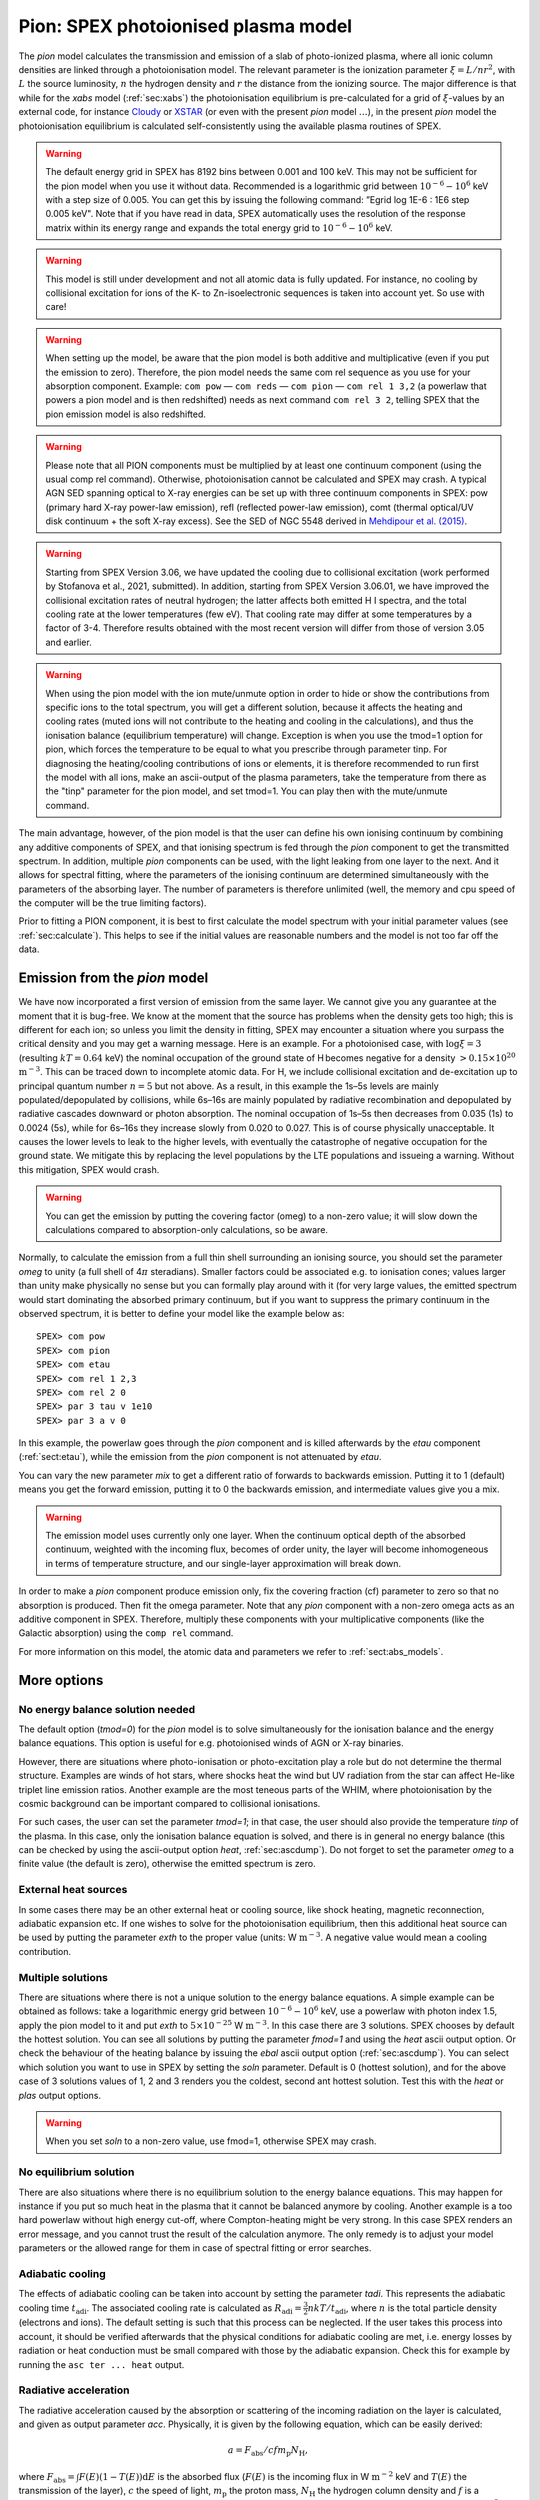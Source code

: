 .. _sec:pion:

Pion: SPEX photoionised plasma model
====================================

.. highlight:: none

The *pion* model calculates the transmission and emission of a slab of
photo-ionized plasma, where all ionic column densities are linked
through a photoionisation model. The relevant parameter is the
ionization parameter :math:`\xi = L/nr^2`, with :math:`L` the source
luminosity, :math:`n` the hydrogen density and :math:`r` the distance
from the ionizing source. The major difference is that while for the
*xabs* model (:ref:`sec:xabs`) the photoionisation equilibrium is pre-calculated for a
grid of :math:`\xi`-values by an external code, for instance
`Cloudy <https://www.nublado.org/>`_ or `XSTAR <https://heasarc.gsfc.nasa.gov/lheasoft/xstar/xstar.html>`_
(or even with the present *pion* model :math:`\ldots`), in the
present *pion* model the photoionisation equilibrium is calculated
self-consistently using the available plasma routines of SPEX.

.. Warning:: The default energy grid in SPEX has 8192 bins between
   0.001 and 100 keV. This may not be sufficient for the pion model when
   you use it without data. Recommended is a logarithmic grid between
   :math:`10^{-6}-10^{6}` keV with a step size of 0.005. You can get this
   by issuing the following command: ”Egrid log 1E-6 : 1E6 step 0.005 keV".
   Note that if you have read in data, SPEX automatically uses the resolution
   of the response matrix within its energy range and expands the
   total energy grid to :math:`10^{-6}-10^{6}` keV.

.. Warning:: This model is still under development and not all atomic
   data is fully updated. For instance, no cooling by collisional
   excitation for ions of the K- to Zn-isoelectronic sequences is taken
   into account yet. So use with care!

.. Warning:: When setting up the model, be aware that the pion model is
   both additive and multiplicative (even if you put the emission to zero).
   Therefore, the pion model needs the same com rel sequence as you use for
   your absorption component. Example: ``com pow`` — ``com reds`` — ``com
   pion`` — ``com rel 1 3,2`` (a powerlaw that powers a pion model and is then redshifted)
   needs as next command ``com rel 3 2``, telling SPEX that the pion emission
   model is also redshifted.

.. Warning:: Please note that all PION components must be multiplied by
   at least one continuum component (using the usual comp rel command).
   Otherwise, photoionisation cannot be calculated and SPEX may crash. A
   typical AGN SED spanning optical to X-ray energies can be set up with
   three continuum components in SPEX: pow (primary hard X-ray power-law
   emission), refl (reflected power-law emission), comt (thermal optical/UV
   disk continuum + the soft X-ray excess). See the SED of NGC 5548 derived
   in `Mehdipour et al. (2015) <https://ui.adsabs.harvard.edu/abs/2015A%26A...575A..22M/abstract>`_.

.. Warning:: Starting from SPEX Version 3.06, we have updated the cooling due
   to collisional excitation (work performed by Stofanova et al., 2021, submitted).
   In addition, starting from SPEX Version 3.06.01, we have improved the collisional
   excitation rates of neutral hydrogen; the latter affects both emitted H I spectra,
   and the total cooling rate at the lower temperatures (few eV). That cooling rate
   may differ at some temperatures by a factor of 3-4. Therefore results obtained
   with the most recent version will differ from those of version 3.05 and earlier.

.. warning:: When using the pion model with the ion mute/unmute option in order to hide or show the 
   contributions from specific ions to the total spectrum, you will get a different
   solution, because it affects the heating and cooling rates (muted ions will not contribute to the
   heating and cooling in the calculations), and thus the
   ionisation balance (equilibrium temperature) will change.
   Exception is when you use the tmod=1 option for pion, which forces the
   temperature to be equal to what you prescribe through parameter tinp.
   For diagnosing the heating/cooling contributions of ions or elements, it is
   therefore recommended to run first the model with all ions,
   make an ascii-output of the plasma parameters, take the temperature from
   there as the "tinp" parameter for the pion model, and set tmod=1.
   You can play then with the mute/unmute command.

The main advantage, however, of the pion model is that the user can define his own
ionising continuum by combining any additive components of SPEX, and
that ionising spectrum is fed through the *pion* component to get the
transmitted spectrum. In addition, multiple *pion* components can be
used, with the light leaking from one layer to the next. And it allows
for spectral fitting, where the parameters of the ionising continuum are
determined simultaneously with the parameters of the absorbing layer.
The number of parameters is therefore unlimited (well, the memory and
cpu speed of the computer will be the true limiting factors).

Prior to fitting a PION component, it is best to first calculate the
model spectrum with your initial parameter values (see :ref:`sec:calculate`).
This helps to see if the initial values are reasonable numbers
and the model is not too far off the data.

Emission from the *pion* model
------------------------------

We have now incorporated a first version of emission
from the same layer. We cannot give you any guarantee at the moment that
it is bug-free. We know at the moment that the source has problems when
the density gets too high; this is different for each ion; so unless you
limit the density in fitting, SPEX may encounter a situation where you
surpass the critical density and you may get a warning message. Here is
an example. For a photoionised case, with :math:`\log \xi = 3`
(resulting :math:`kT=0.64` keV) the nominal occupation of the ground
state of H becomes negative for a density
:math:`>0.15\times 10^{20}` :math:`\mathrm{m}^{-3}`. This can be traced down to
incomplete atomic data. For H, we include collisional excitation and
de-excitation up to principal quantum number :math:`n=5` but not above.
As a result, in this example the 1s–5s levels are mainly
populated/depopulated by collisions, while 6s–16s are mainly populated
by radiative recombination and depopulated by radiative cascades
downward or photon absorption. The nominal occupation of 1s–5s then
decreases from 0.035 (1s) to 0.0024 (5s), while for 6s–16s they increase
slowly from 0.020 to 0.027. This is of course physically unacceptable.
It causes the lower levels to leak to the higher levels, with eventually
the catastrophe of negative occupation for the ground state. We mitigate
this by replacing the level populations by the LTE populations and
issueing a warning. Without this mitigation, SPEX would crash.

.. Warning:: You can get the emission by putting the covering factor
   (omeg) to a non-zero value; it will slow down the calculations compared
   to absorption-only calculations, so be aware.

Normally, to calculate the emission from a full thin shell surrounding
an ionising source, you should set the parameter *omeg* to unity (a full
shell of 4\ :math:`\pi` steradians). Smaller factors could be associated
e.g. to ionisation cones; values larger than unity make physically no
sense but you can formally play around with it (for very large values,
the emitted spectrum would start dominating the absorbed primary
continuum, but if you want to suppress the primary continuum in the
observed spectrum, it is better to define your model like the example
below as::

  SPEX> com pow
  SPEX> com pion
  SPEX> com etau
  SPEX> com rel 1 2,3
  SPEX> com rel 2 0
  SPEX> par 3 tau v 1e10
  SPEX> par 3 a v 0

In this example, the powerlaw goes through the *pion* component and is
killed afterwards by the *etau* component (:ref:`sect:etau`), while the
emission from the *pion* component is not attenuated by *etau*.

You can vary the new parameter *mix* to get a different ratio of
forwards to backwards emission. Putting it to 1 (default) means you get
the forward emission, putting it to 0 the backwards emission, and
intermediate values give you a mix.

.. Warning:: The emission model uses currently only one layer. When the
   continuum optical depth of the absorbed continuum, weighted with the
   incoming flux, becomes of order unity, the layer will become
   inhomogeneous in terms of temperature structure, and our single-layer
   approximation will break down.

In order to make a *pion* component produce emission only, fix the
covering fraction (cf) parameter to zero so that no absorption is
produced. Then fit the omega parameter. Note that any *pion* component
with a non-zero omega acts as an additive component in SPEX. Therefore,
multiply these components with your multiplicative components (like the
Galactic absorption) using the ``comp rel`` command.

For more information on this model, the atomic data and parameters we
refer to :ref:`sect:abs_models`.

More options
------------

No energy balance solution needed
~~~~~~~~~~~~~~~~~~~~~~~~~~~~~~~~~

The default option (*tmod=0*) for the *pion* model is to solve
simultaneously for the ionisation balance and the energy balance
equations. This option is useful for e.g. photoionised winds of AGN or
X-ray binaries.

However, there are situations where photo-ionisation or photo-excitation
play a role but do not determine the thermal structure. Examples are
winds of hot stars, where shocks heat the wind but UV radiation from the
star can affect He-like triplet line emission ratios. Another example
are the most teneous parts of the WHIM, where photoionisation by the
cosmic background can be important compared to collisional ionisations.

For such cases, the user can set the parameter *tmod=1*; in that case,
the user should also provide the temperature *tinp* of the plasma. In
this case, only the ionisation balance equation is solved, and there is
in general no energy balance (this can be checked by using the
ascii-output option *heat*, :ref:`sec:ascdump`). Do not forget to set the parameter *omeg*
to a finite value (the default is zero), otherwise the emitted spectrum
is zero.

External heat sources
~~~~~~~~~~~~~~~~~~~~~

In some cases there may be an other external heat or cooling source,
like shock heating, magnetic reconnection, adiabatic expansion etc. If
one wishes to solve for the photoionisation equilibrium, then this
additional heat source can be used by putting the parameter *exth* to
the proper value (units: W :math:`\mathrm{m}^{-3}`. A negative value would mean
a cooling contribution.

Multiple solutions
~~~~~~~~~~~~~~~~~~

There are situations where there is not a unique solution to the energy
balance equations. A simple example can be obtained as follows: take a
logarithmic energy grid between :math:`10^{-6}-10^6` keV, use a powerlaw
with photon index 1.5, apply the pion model to it and put *exth* to
:math:`5\times 10^{-25}` W :math:`\mathrm{m}^{-3}`. In this case there are 3
solutions. SPEX chooses by default the hottest solution. You can see all
solutions by putting the parameter *fmod=1* and using the *heat* ascii
output option. Or check the behaviour of the heating balance by issuing
the *ebal* ascii output option (:ref:`sec:ascdump`). You can select which solution you want
to use in SPEX by setting the *soln* parameter. Default is 0 (hottest
solution), and for the above case of 3 solutions values of 1, 2 and 3
renders you the coldest, second ant hottest solution. Test this with the
*heat* or *plas* output options.

.. Warning:: When you set *soln* to a non-zero value, use fmod=1,
   otherwise SPEX may crash.

No equilibrium solution
~~~~~~~~~~~~~~~~~~~~~~~

There are also situations where there is no equilibrium solution to the
energy balance equations. This may happen for instance if you put so
much heat in the plasma that it cannot be balanced anymore by cooling.
Another example is a too hard powerlaw without high energy cut-off,
where Compton-heating might be very strong. In this case SPEX renders an
error message, and you cannot trust the result of the calculation
anymore. The only remedy is to adjust your model parameters or the
allowed range for them in case of spectral fitting or error searches.

Adiabatic cooling
~~~~~~~~~~~~~~~~~

The effects of adiabatic cooling can be taken into account by setting
the parameter *tadi*. This represents the adiabatic cooling time
:math:`t_{\mathrm adi}`. The associated cooling rate is calculated as
:math:`R_{\mathrm adi}= \frac{3}{2} nkT / t_{\mathrm adi}`, where :math:`n` is
the total particle density (electrons and ions). The default setting is
such that this process can be neglected. If the user takes this process
into account, it should be verified afterwards that the physical
conditions for adiabatic cooling are met, i.e. energy losses by
radiation or heat conduction must be small compared with those by the
adiabatic expansion. Check this for example by running the ``asc ter
... heat`` output.

Radiative acceleration
~~~~~~~~~~~~~~~~~~~~~~

The radiative acceleration caused by the absorption or scattering of the
incoming radiation on the layer is calculated, and given as output
parameter *acc*. Physically, it is given by the following equation,
which can be easily derived:

.. math:: a =F_{\mathrm abs}/c f m_{\mathrm p} N_{\mathrm H},

where :math:`F_{\mathrm abs}=\int F(E)(1-T(E)){\mathrm d}E` is the absorbed flux
(:math:`F(E)` is the incoming flux in W :math:`\mathrm{m}^{-2}` keV and
:math:`T(E)` the transmission of the layer), :math:`c` the speed of
light, :math:`m_{\mathrm p}` the proton mass, :math:`N_{\mathrm H}` the hydrogen
column density and :math:`f` is a dimension less quantity determined
from :math:`\rho = f n_{\mathrm H} m_{\mathrm p}` with :math:`n_{\mathrm H}` the
hydrogen density and :math:`\rho` the mass density (kg :math:`\mathrm{m}^{-3}`)
of the plasma, for example :math:`f=1.4287` for the present default
abundances of SPEX (you can check this number from the ``asc ter
... plas`` ascii output option).

.. Warning:: It is important to note that the acceleration is proportional to the hydrogen density,
   so take care to choose the appropriate hydrogen density, even in the low density limit where the
   spectral shape does not depend on the density. This counter-intuitive behaviour is caused by the
   use of :math:`\xi` as main parameter. Given the absolute ionising luminosity :math:`L` of the ionising
   source, and the value of :math:`\xi` and :math:`n_{\mathrm H}` provided by the user,
   the pion model then calculates the distance :math:`r` from the equation :math:`\xi = L/nr^2`.
   Thus, higher density yields smaller distance, hence larger absorbed flux by the gas layer, hence
   stronger acceleration.

Model parameters
----------------

The parameters of the model are:

| ``nh`` : Hydrogen column density in :math:`10^{28}` :math:`\mathrm{m}^{-2}`.
  Default value: :math:`10^{-4}` (corresponding to
  :math:`10^{24}` :math:`\mathrm{m}^{-2}`, a typical value at low Galactic
  latitudes).
| ``xi`` : the :math:`^{10}\log` of the ionisation parameter
  :math:`\xi` in units of :math:`10^{-9}` W m. Default value: 1.
| ``u`` : the Davidson (Cloudy) ionisation parameter :math:`U`
  (dimensionless). This is calculated from the SED and the value of
  :math:`\xi`. Not fittable, just output.
| ``hden`` : the hydrogen density in units of :math:`10^{20}` :math:`\mathrm{m}^{-3}`.
  Default value: :math:`10^{-14}` (corresponding to
  :math:`10^{6}` :math:`\mathrm{m}^{-3}`, to be consistent with the order of magnitude of the
  electron density (which is used in the cie and neij models; do NOT confuse both quantities!).

The following parameters are common to all our absorption models:

| ``fcov`` : The covering factor of the absorber. Default value: 1 (full
  covering)
| ``v`` : Root mean square velocity :math:`\sigma_{\mathrm v}`
| ``rms`` : Rms velocity :math:`\sigma_{\mathrm b}` of line blend
  components
| ``dv`` : Velocity distance :math:`\Delta v` between different blend
  components
| ``zv`` : Average systematic velocity :math:`v` of the absorber (using relativistic Doppler shift)
| The following parameters are the same as for the cie-model (see there
  for a description):
| ``ref`` : Reference element
| ``01...28`` : Abundances of H to Ni; only here we take H, He, C,
  N, O, Ne, Na, Mg, Al, Si, S, Ar, Ca, Fe, Ni.
| ``file`` : File name for the electron distribution (in case of a sum
  of Maxwellians distribution)
| The following parameters are unique for the *pion* model: ``type`` :
  If type equals 0 (default value), it uses :math:`\xi` as its main
  parameter; if type equals 1, it uses lixi (see next parameter) as its
  main parameter
| ``lixi`` : Optional alternative ionisation parameter, defines as
  :math:`{L_\mathrm{ion}}/\xi` in units of :math:`10^{39}` :math:`\mathrm{m}^{-1}`. This is useful
  for time-variable spectra where :math:`\xi` has been determined from
  one spectrum and where one wants to calculated the transmitted
  spectrum for fixed :math:`nr^2` for a different ionising spectrum; in
  that case lixi can be kept constant.
| ``omeg`` : Covering factor :math:`\Omega/4\pi`, needed for emission.
  At this stage, keep it to zero, please.
| ``mix`` : Fraction of emitted spectrum to the forward direction
  relative to the total. default value: 1 (all emission forward). A
  value of 0 means SPEX gives all backwards emission.
| ``exth`` : External heating in W :math:`\mathrm{m}^{-3}`. default value: 0.
| ``fmod`` : Show all solutions in ascii output of the heating (fmod=1).
  Default is fmod=0. Set fmod=1 also when you set soln\ :math:`>0`.
| ``soln`` : The temperature solution to be used, from low to high
  values. Default value is 0 (hottest solution). If this parameter is
  larger than the hootest solution, it adopts the hottest solution
  instead. Should be used with fmod=1 in case soln\ :math:`>0`.
| ``tmod`` : Temperature mode. Default value: 0 (solve for the
  temperature that provides energy balance). If tmod=1, use *tinp*
  instead as temperature and do not solve for energy balance.
| ``tinp`` : Temperature of the plasma in keV. Default: 1 keV. Only
  relevant if *tmod=1*.
| ``tadi`` : Adiabatic cooling time scale (s). See description above.
  Default value: :math:`10^{30}` s.
| ``acc`` : Radiative acceleration. See description above. Note: only
  output.

*Recommended citation:* `Mehdipour et al. (2016)
<https://ui.adsabs.harvard.edu/abs/2016A%26A...596A..65M/abstract>`_
and
`Miller et al. (2015) 
<https://ui.adsabs.harvard.edu/abs/2015Natur.526..542M/abstract>`_
